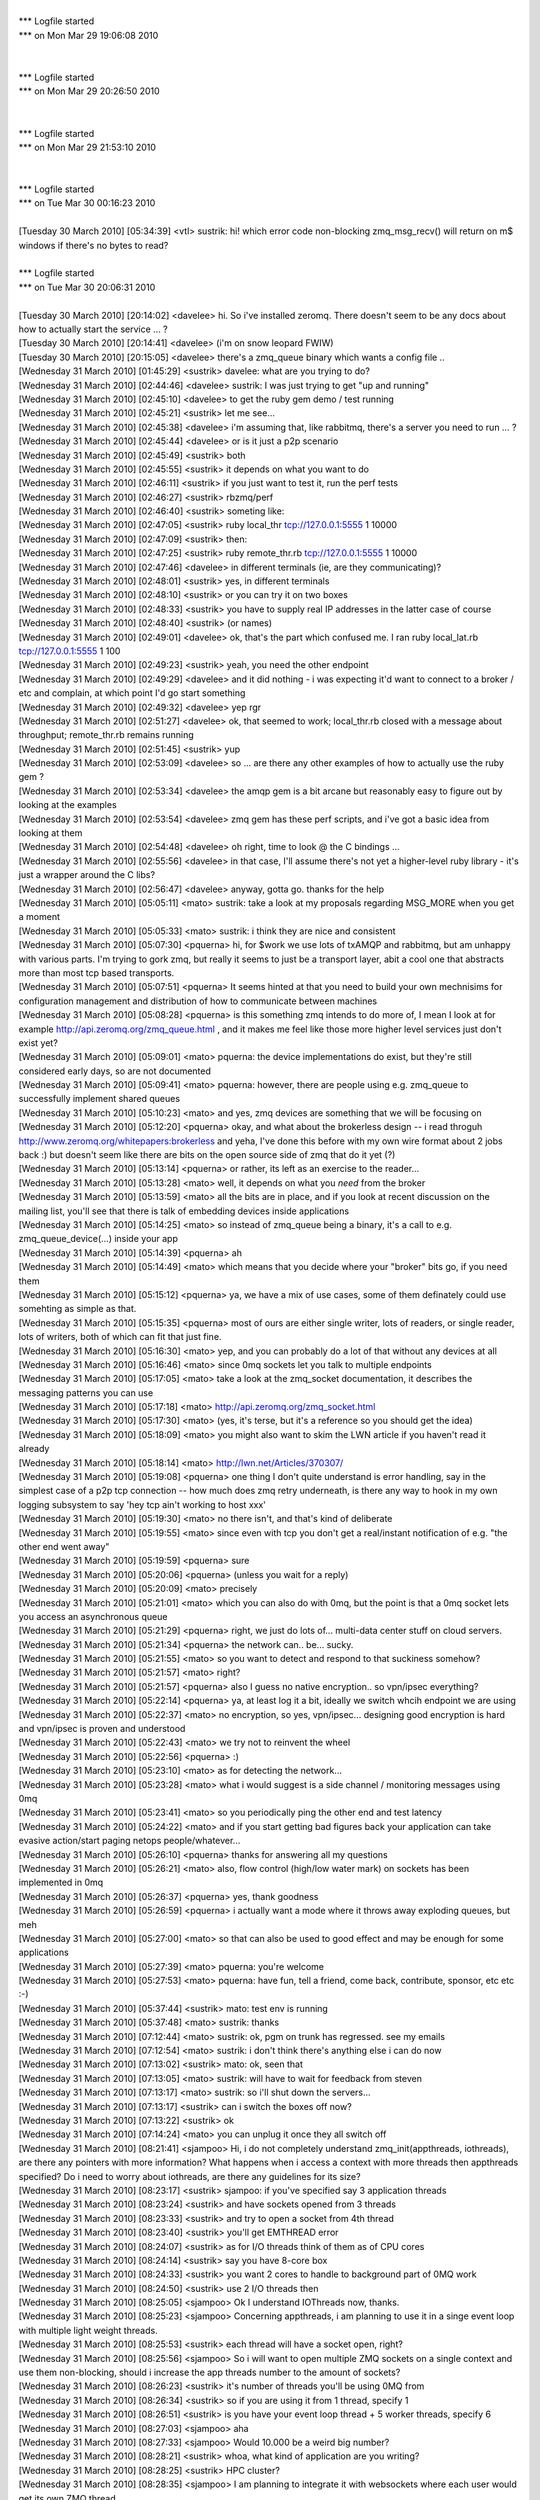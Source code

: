 
| 
| *** Logfile started
| *** on Mon Mar 29 19:06:08 2010
| 
| 
| *** Logfile started
| *** on Mon Mar 29 20:26:50 2010
| 
| 
| *** Logfile started
| *** on Mon Mar 29 21:53:10 2010
| 
| 
| *** Logfile started
| *** on Tue Mar 30 00:16:23 2010
| 
| [Tuesday 30 March 2010] [05:34:39] <vtl>    sustrik: hi! which error code non-blocking zmq_msg_recv() will return on m$ windows if there's no bytes to read?
| 
| *** Logfile started
| *** on Tue Mar 30 20:06:31 2010
| 
| [Tuesday 30 March 2010] [20:14:02] <davelee>    hi. So i've installed zeromq. There doesn't seem to be any docs about how to actually start the service ... ? 
| [Tuesday 30 March 2010] [20:14:41] <davelee>    (i'm on snow leopard FWIW)
| [Tuesday 30 March 2010] [20:15:05] <davelee>    there's a zmq_queue binary which wants a config file ..
| [Wednesday 31 March 2010] [01:45:29] <sustrik>  davelee: what are you trying to do?
| [Wednesday 31 March 2010] [02:44:46] <davelee>  sustrik: I was just trying to get "up and running"
| [Wednesday 31 March 2010] [02:45:10] <davelee>  to get the ruby gem demo / test running
| [Wednesday 31 March 2010] [02:45:21] <sustrik>  let me see...
| [Wednesday 31 March 2010] [02:45:38] <davelee>  i'm assuming that, like rabbitmq, there's a server you need to run  ... ? 
| [Wednesday 31 March 2010] [02:45:44] <davelee>  or is it just a p2p scenario
| [Wednesday 31 March 2010] [02:45:49] <sustrik>  both
| [Wednesday 31 March 2010] [02:45:55] <sustrik>  it depends on what you want to do
| [Wednesday 31 March 2010] [02:46:11] <sustrik>  if you just want to test it, run the perf tests
| [Wednesday 31 March 2010] [02:46:27] <sustrik>  rbzmq/perf
| [Wednesday 31 March 2010] [02:46:40] <sustrik>  someting like:
| [Wednesday 31 March 2010] [02:47:05] <sustrik>  ruby local_thr tcp://127.0.0.1:5555 1 10000
| [Wednesday 31 March 2010] [02:47:09] <sustrik>  then:
| [Wednesday 31 March 2010] [02:47:25] <sustrik>  ruby remote_thr.rb tcp://127.0.0.1:5555 1 10000
| [Wednesday 31 March 2010] [02:47:46] <davelee>  in different terminals (ie, are they communicating)? 
| [Wednesday 31 March 2010] [02:48:01] <sustrik>  yes, in different terminals
| [Wednesday 31 March 2010] [02:48:10] <sustrik>  or you can try it on two boxes
| [Wednesday 31 March 2010] [02:48:33] <sustrik>  you have to supply real IP addresses in the latter case of course
| [Wednesday 31 March 2010] [02:48:40] <sustrik>  (or names)
| [Wednesday 31 March 2010] [02:49:01] <davelee>  ok, that's the part which confused me. I ran ruby local_lat.rb tcp://127.0.0.1:5555 1 100
| [Wednesday 31 March 2010] [02:49:23] <sustrik>  yeah, you need the other endpoint
| [Wednesday 31 March 2010] [02:49:29] <davelee>  and it did nothing - i was expecting it'd want to connect to a broker / etc and complain, at which point I'd go start something
| [Wednesday 31 March 2010] [02:49:32] <davelee>  yep rgr
| [Wednesday 31 March 2010] [02:51:27] <davelee>  ok, that seemed to work; local_thr.rb closed with a message about throughput; remote_thr.rb remains running
| [Wednesday 31 March 2010] [02:51:45] <sustrik>  yup
| [Wednesday 31 March 2010] [02:53:09] <davelee>  so ... are there any other examples of how to actually use the ruby gem ?
| [Wednesday 31 March 2010] [02:53:34] <davelee>  the amqp gem is a bit arcane but reasonably easy to figure out by looking at the examples 
| [Wednesday 31 March 2010] [02:53:54] <davelee>  zmq gem has these perf scripts, and i've got a basic idea from looking at them 
| [Wednesday 31 March 2010] [02:54:48] <davelee>  oh right, time to look @ the C bindings ... 
| [Wednesday 31 March 2010] [02:55:56] <davelee>  in that case,  I'll assume there's not yet a higher-level ruby library - it's just a wrapper around the C libs? 
| [Wednesday 31 March 2010] [02:56:47] <davelee>  anyway, gotta go. thanks for the help 
| [Wednesday 31 March 2010] [05:05:11] <mato> sustrik: take a look at my proposals regarding MSG_MORE when you get a moment
| [Wednesday 31 March 2010] [05:05:33] <mato> sustrik: i think they are nice and consistent
| [Wednesday 31 March 2010] [05:07:30] <pquerna>  hi, for $work we use lots of txAMQP and rabbitmq, but am unhappy with various parts.  I'm trying to gork zmq, but really it seems to just be a transport layer, abit a cool one that abstracts more than most tcp based transports.  
| [Wednesday 31 March 2010] [05:07:51] <pquerna>  It seems hinted at that you need to build your own mechnisims for configuration management and distribution of how to communicate between machines
| [Wednesday 31 March 2010] [05:08:28] <pquerna>  is this something zmq intends to do more of, I mean I look at for example http://api.zeromq.org/zmq_queue.html , and it makes me feel like those more higher level services just don't exist yet?
| [Wednesday 31 March 2010] [05:09:01] <mato> pquerna: the device implementations do exist, but they're still considered early days, so are not documented
| [Wednesday 31 March 2010] [05:09:41] <mato> pquerna: however, there are people using e.g. zmq_queue to successfully implement shared queues
| [Wednesday 31 March 2010] [05:10:23] <mato> and yes, zmq devices are something that we will be focusing on
| [Wednesday 31 March 2010] [05:12:20] <pquerna>  okay, and what about the brokerless design -- i read throguh http://www.zeromq.org/whitepapers:brokerless and yeha, I've done this before with my own wire format about 2 jobs back :) but doesn't seem like there are bits on the open source side of zmq that do it yet (?)
| [Wednesday 31 March 2010] [05:13:14] <pquerna>  or rather, its left as an exercise to the reader...
| [Wednesday 31 March 2010] [05:13:28] <mato> well, it depends on what you *need* from the broker
| [Wednesday 31 March 2010] [05:13:59] <mato> all the bits are in place, and if you look at recent discussion on the mailing list, you'll see that there is talk of embedding devices inside applications
| [Wednesday 31 March 2010] [05:14:25] <mato> so instead of zmq_queue being a binary, it's a call to e.g. zmq_queue_device(...) inside your app
| [Wednesday 31 March 2010] [05:14:39] <pquerna>  ah
| [Wednesday 31 March 2010] [05:14:49] <mato> which means that you decide where your "broker" bits go, if you need them
| [Wednesday 31 March 2010] [05:15:12] <pquerna>  ya, we have a mix of use cases, some of them definately could use somehting as simple as that.
| [Wednesday 31 March 2010] [05:15:35] <pquerna>  most of ours are either single writer, lots of readers, or single reader, lots of writers, both of which can fit that just fine.
| [Wednesday 31 March 2010] [05:16:30] <mato> yep, and you can probably do a lot of that without any devices at all
| [Wednesday 31 March 2010] [05:16:46] <mato> since 0mq sockets let you talk to multiple endpoints
| [Wednesday 31 March 2010] [05:17:05] <mato> take a look at the zmq_socket documentation, it describes the messaging patterns you can use
| [Wednesday 31 March 2010] [05:17:18] <mato> http://api.zeromq.org/zmq_socket.html
| [Wednesday 31 March 2010] [05:17:30] <mato> (yes, it's terse, but it's a reference so you should get the idea)
| [Wednesday 31 March 2010] [05:18:09] <mato> you might also want to skim the LWN article if you haven't read it already
| [Wednesday 31 March 2010] [05:18:14] <mato> http://lwn.net/Articles/370307/
| [Wednesday 31 March 2010] [05:19:08] <pquerna>  one thing I don't quite understand is error handling, say in the simplest case of a p2p tcp connection -- how much does zmq retry underneath, is there any way to hook in my own logging subsystem to say 'hey tcp ain't working to host xxx'
| [Wednesday 31 March 2010] [05:19:30] <mato> no there isn't, and that's kind of deliberate
| [Wednesday 31 March 2010] [05:19:55] <mato> since even with tcp you don't get a real/instant notification of e.g. "the other end went away"
| [Wednesday 31 March 2010] [05:19:59] <pquerna>  sure
| [Wednesday 31 March 2010] [05:20:06] <pquerna>  (unless you wait for a reply)
| [Wednesday 31 March 2010] [05:20:09] <mato> precisely
| [Wednesday 31 March 2010] [05:21:01] <mato> which you can also do with 0mq, but the point is that a 0mq socket lets you access an asynchronous queue
| [Wednesday 31 March 2010] [05:21:29] <pquerna>  right, we just do lots of... multi-data center stuff on cloud servers.
| [Wednesday 31 March 2010] [05:21:34] <pquerna>  the network can.. be... sucky.
| [Wednesday 31 March 2010] [05:21:55] <mato> so you want to detect and respond to that suckiness somehow?
| [Wednesday 31 March 2010] [05:21:57] <mato> right?
| [Wednesday 31 March 2010] [05:21:57] <pquerna>  also I guess no native encryption.. so vpn/ipsec everything?
| [Wednesday 31 March 2010] [05:22:14] <pquerna>  ya, at least log it a bit, ideally we switch whcih endpoint we are using
| [Wednesday 31 March 2010] [05:22:37] <mato> no encryption, so yes, vpn/ipsec... designing good encryption is hard and vpn/ipsec is proven and understood
| [Wednesday 31 March 2010] [05:22:43] <mato> we try not to reinvent the wheel
| [Wednesday 31 March 2010] [05:22:56] <pquerna>  :)
| [Wednesday 31 March 2010] [05:23:10] <mato> as for detecting the network...
| [Wednesday 31 March 2010] [05:23:28] <mato> what i would suggest is a side channel / monitoring messages using 0mq
| [Wednesday 31 March 2010] [05:23:41] <mato> so you periodically ping the other end and test latency
| [Wednesday 31 March 2010] [05:24:22] <mato> and if you start getting bad figures back your application can take evasive action/start paging netops people/whatever...
| [Wednesday 31 March 2010] [05:26:10] <pquerna>  thanks for answering all my questions
| [Wednesday 31 March 2010] [05:26:21] <mato> also, flow control (high/low water mark) on sockets has been implemented in 0mq
| [Wednesday 31 March 2010] [05:26:37] <pquerna>  yes, thank goodness
| [Wednesday 31 March 2010] [05:26:59] <pquerna>  i actually want a mode where it throws away exploding queues, but meh
| [Wednesday 31 March 2010] [05:27:00] <mato> so that can also be used to good effect and may be enough for some applications
| [Wednesday 31 March 2010] [05:27:39] <mato> pquerna: you're welcome
| [Wednesday 31 March 2010] [05:27:53] <mato> pquerna: have fun, tell a friend, come back, contribute, sponsor, etc etc :-)
| [Wednesday 31 March 2010] [05:37:44] <sustrik>  mato: test env is running
| [Wednesday 31 March 2010] [05:37:48] <mato> sustrik: thanks
| [Wednesday 31 March 2010] [07:12:44] <mato> sustrik: ok, pgm on trunk has regressed. see my emails
| [Wednesday 31 March 2010] [07:12:54] <mato> sustrik: i don't think there's anything else i can do now
| [Wednesday 31 March 2010] [07:13:02] <sustrik>  mato: ok, seen that
| [Wednesday 31 March 2010] [07:13:05] <mato> sustrik: will have to wait for feedback from steven
| [Wednesday 31 March 2010] [07:13:17] <mato> sustrik: so i'll shut down the servers...
| [Wednesday 31 March 2010] [07:13:17] <sustrik>  can i switch the boxes off now?
| [Wednesday 31 March 2010] [07:13:22] <sustrik>  ok
| [Wednesday 31 March 2010] [07:14:24] <mato> you can unplug it once they all switch off
| [Wednesday 31 March 2010] [08:21:41] <sjampoo>  Hi, i do not completely understand zmq_init(appthreads, iothreads), are there any pointers with more information? What happens when i access a context with more threads then appthreads specified?  Do i need to worry about iothreads, are there any guidelines for its size? 
| [Wednesday 31 March 2010] [08:23:17] <sustrik>  sjampoo: if you've specified say 3 application threads
| [Wednesday 31 March 2010] [08:23:24] <sustrik>  and have sockets opened from 3 threads
| [Wednesday 31 March 2010] [08:23:33] <sustrik>  and try to open a socket from 4th thread
| [Wednesday 31 March 2010] [08:23:40] <sustrik>  you'll get EMTHREAD error
| [Wednesday 31 March 2010] [08:24:07] <sustrik>  as for I/O threads think of them as of CPU cores
| [Wednesday 31 March 2010] [08:24:14] <sustrik>  say you have 8-core box
| [Wednesday 31 March 2010] [08:24:33] <sustrik>  you want 2 cores to handle to background part of 0MQ work
| [Wednesday 31 March 2010] [08:24:50] <sustrik>  use 2 I/O threads then
| [Wednesday 31 March 2010] [08:25:05] <sjampoo>  Ok I understand IOThreads now, thanks.
| [Wednesday 31 March 2010] [08:25:23] <sjampoo>  Concerning appthreads, i am planning to use it in a singe event loop with multiple light weight threads.
| [Wednesday 31 March 2010] [08:25:53] <sustrik>  each thread will have a socket open, right?
| [Wednesday 31 March 2010] [08:25:56] <sjampoo>  So i will want to open multiple ZMQ sockets on a single context and use them non-blocking, should i increase the app threads number to the amount of sockets? 
| [Wednesday 31 March 2010] [08:26:23] <sustrik>  it's number of threads you'll be using 0MQ from
| [Wednesday 31 March 2010] [08:26:34] <sustrik>  so if you are using it from 1 thread, specify 1
| [Wednesday 31 March 2010] [08:26:51] <sustrik>  is you have your event loop thread + 5 worker threads, specify 6
| [Wednesday 31 March 2010] [08:27:03] <sjampoo>  aha
| [Wednesday 31 March 2010] [08:27:33] <sjampoo>  Would 10.000 be a weird big number? 
| [Wednesday 31 March 2010] [08:28:21] <sustrik>  whoa, what kind of application are you writing?
| [Wednesday 31 March 2010] [08:28:25] <sustrik>  HPC cluster?
| [Wednesday 31 March 2010] [08:28:35] <sjampoo>  I am planning to integrate it with websockets where each user would get its own ZMQ thread.
| [Wednesday 31 March 2010] [08:28:59] <sustrik>  you are planning for 10000 threads on a single box?
| [Wednesday 31 March 2010] [08:29:10] <sustrik>  how many CPU cores there are?
| [Wednesday 31 March 2010] [08:29:14] <sjampoo>  10000 lightweight threads
| [Wednesday 31 March 2010] [08:29:33] <sjampoo>  (with stackless Python)
| [Wednesday 31 March 2010] [08:29:49] <sustrik>  ah, you mean python pseudo-threads?
| [Wednesday 31 March 2010] [08:29:54] <sustrik>  or green threads
| [Wednesday 31 March 2010] [08:29:55] <sjampoo>  yes.
| [Wednesday 31 March 2010] [08:29:58] <sjampoo>  Green Threads
| [Wednesday 31 March 2010] [08:30:01] <sjampoo>  Tasklets really
| [Wednesday 31 March 2010] [08:30:27] <sustrik>  afaik all python green threads map to a single OS thread
| [Wednesday 31 March 2010] [08:30:38] <sustrik>  so specify 1
| [Wednesday 31 March 2010] [08:30:42] <sjampoo>  Ok.
| [Wednesday 31 March 2010] [08:31:09] <sjampoo>  So that appthread does in no way limit the amount of sockets i can open is my real question i think.
| [Wednesday 31 March 2010] [08:31:48] <sjampoo>  (I mean the appthread setting to zmq_init)
| [Wednesday 31 March 2010] [08:33:53] <sustrik>  no, it's just number of threads
| [Wednesday 31 March 2010] [08:33:59] <sustrik>  even if you have 1 thread
| [Wednesday 31 March 2010] [08:34:05] <sustrik>  you can open 1000 sockets
| [Wednesday 31 March 2010] [08:34:23] <sjampoo>  ok thanks for clearing that up for me
| [Wednesday 31 March 2010] [08:34:45] <sustrik>  np
| [Wednesday 31 March 2010] [08:34:45] <sjampoo>  ZMQ is really nice, did some benchmarks its really fast
| [Wednesday 31 March 2010] [08:34:52] <sustrik>  we've tried :)
| [Wednesday 31 March 2010] [08:41:49] <sjampoo>  I also love the design of the website and the documentation. But it took me some time to understand the level at which ZMQ operates, which is pretty low compared to other messaging systems. But, really like it for that. 
| [Wednesday 31 March 2010] [08:46:59] <sustrik>  sjampoo: if you have any suggestion how to organise the documentation better
| [Wednesday 31 March 2010] [08:47:12] <sustrik>  give us a hint
| [Wednesday 31 March 2010] [08:47:37] <sustrik>  what kind of info would you have preferred to see first?
| [Wednesday 31 March 2010] [08:47:39] <sustrik>  etc.
| [Wednesday 31 March 2010] [08:48:33] <sjampoo>  i'll give it some thought and might get back to it on the mailing list
| [Wednesday 31 March 2010] [08:49:03] <sustrik>  sjampoo: thanks
| [Wednesday 31 March 2010] [08:49:54] <sjampoo>  I think the main thing that i know understand is that ZMQ isn't really a messaging system but an awesome socket implementation on which you can build your own MS.
| [Wednesday 31 March 2010] [08:51:34] <sustrik>  it depends on the exact meaning of "messaging system"
| [Wednesday 31 March 2010] [08:51:46] <sustrik>  the problem is that the terminology is pretty vague
| [Wednesday 31 March 2010] [08:52:37] <sustrik>  so what we thought of was ditching all the "messaging middleware" terminology on the front page
| [Wednesday 31 March 2010] [08:52:52] <sustrik>  and instead presenting what you can do with the product
| [Wednesday 31 March 2010] [08:53:05] <sustrik>  something like:
| [Wednesday 31 March 2010] [08:53:15] <sustrik>  "write a server in 10 lines of code"
| [Wednesday 31 March 2010] [08:54:06] <sjampoo>  I completely agree with that.  The problem with my specific case is, that I started looking at ZMQ after i read about a comparison on the SecondLife wiki, it is different than RabbitMQ or ActiveMQ.
| [Wednesday 31 March 2010] [08:54:54] <sustrik>  yup, but the difference is hard to explain, we've been struggling with explaining it for years
| [Wednesday 31 March 2010] [08:55:06] <sustrik>  i mean, explaining it in 1-2 paragrahs on the frontpage
| [Wednesday 31 March 2010] [08:55:38] <sustrik>  so that all kinds of people that come to the website get at least a dim idea of what the hell is it about
| [Wednesday 31 March 2010] [09:16:53] <sjampoo>  I think a good analogy would be that where ActiveMQ/RabbitMQ gives you a post office, ZMQ gives you couriers. While being lightweight and fast you do need to take care of them yourself. 
| [Wednesday 31 March 2010] [09:21:35] <sustrik>  hm, makes sense
| [Wednesday 31 March 2010] [09:21:55] <sustrik>  what about "a new layer of Internet stack"
| [Wednesday 31 March 2010] [09:22:10] <sustrik>  + a picture showing Ethernet, IP, TCP, UDP and 0MQ on top of that?
| [Wednesday 31 March 2010] [09:24:56] <sjampoo>  yes that makes sense, i personally think of ZMQ as TCP/IP covered in sugar. All the flexibility without the headaches. 
| [Wednesday 31 March 2010] [09:25:52] <sjampoo>  I think it makes a perfect combination with high level languages such as Python.
| [Wednesday 31 March 2010] [09:36:42] <sjampoo>  I really think it is important to stress the level at which ZMQ operates. I remember that i read the article: 'broker vs brokerless' a while ago and after finishing it started looking for broker/directory service options. 
| [Wednesday 31 March 2010] [09:37:08] <sjampoo>  Now that i understand what ZMQ provides and doesn't provide it makes sense. 
| [Wednesday 31 March 2010] [09:50:10] <sustrik>  ok, i'll try to improve the frontpage...
| [Wednesday 31 March 2010] [10:13:31] <mato> sustrik: i had an idea
| [Wednesday 31 March 2010] [10:13:37] <mato> sustrik: are you around?
| [Wednesday 31 March 2010] [10:37:12] <CIA-5>    zeromq2: 03Martin Hurton 07master * r37fd1a7 10/ src/rep.cpp : Handle full-pipe for REP sockets more gracefully - http://bit.ly/aAszD1
| [Wednesday 31 March 2010] [12:10:01] <sjampoo>  Hmm what is causing the huge interest spike in ZMQ at the moment? I see lots of people bookmarking it at delicious today and yesterday. 
| [Wednesday 31 March 2010] [12:14:09] <sjampoo>  ah, probably the 'AMQP fundamentally flawed' article by Hintjes (which hit Hacker News)
| [Wednesday 31 March 2010] [12:16:03] <squeeky>  few people tweeted about it.
| [Wednesday 31 March 2010] [12:16:13] <sjampoo>  yah saw that too
| [Wednesday 31 March 2010] [15:30:06] <mikko>    howdy
| [Wednesday 31 March 2010] [17:02:20]     * impl looks at mikko 
| [Wednesday 31 March 2010] [20:03:20] <wutang>   I am very familiar with 29west...are there any documents out there describing the differences in architecture and possible API differences between the two?
| [Wednesday 31 March 2010] [20:03:49] <wutang>   Also, I haven't found many examples beyond the most basic...are there any good repositories of examples or real applications that are open source?
| [Tuesday 30 March 2010] [05:34:39] <vtl>    sustrik: hi! which error code non-blocking zmq_msg_recv() will return on m$ windows if there's no bytes to read?
| [Tuesday 30 March 2010] [20:14:02] <davelee>    hi. So i've installed zeromq. There doesn't seem to be any docs about how to actually start the service ... ? 
| [Tuesday 30 March 2010] [20:14:41] <davelee>    (i'm on snow leopard FWIW)
| [Tuesday 30 March 2010] [20:15:05] <davelee>    there's a zmq_queue binary which wants a config file ..
| [Wednesday 31 March 2010] [01:45:29] <sustrik>  davelee: what are you trying to do?
| [Wednesday 31 March 2010] [02:44:46] <davelee>  sustrik: I was just trying to get "up and running"
| [Wednesday 31 March 2010] [02:45:10] <davelee>  to get the ruby gem demo / test running
| [Wednesday 31 March 2010] [02:45:21] <sustrik>  let me see...
| [Wednesday 31 March 2010] [02:45:38] <davelee>  i'm assuming that, like rabbitmq, there's a server you need to run  ... ? 
| [Wednesday 31 March 2010] [02:45:44] <davelee>  or is it just a p2p scenario
| [Wednesday 31 March 2010] [02:45:49] <sustrik>  both
| [Wednesday 31 March 2010] [02:45:55] <sustrik>  it depends on what you want to do
| [Wednesday 31 March 2010] [02:46:11] <sustrik>  if you just want to test it, run the perf tests
| [Wednesday 31 March 2010] [02:46:27] <sustrik>  rbzmq/perf
| [Wednesday 31 March 2010] [02:46:40] <sustrik>  someting like:
| [Wednesday 31 March 2010] [02:47:05] <sustrik>  ruby local_thr tcp://127.0.0.1:5555 1 10000
| [Wednesday 31 March 2010] [02:47:09] <sustrik>  then:
| [Wednesday 31 March 2010] [02:47:25] <sustrik>  ruby remote_thr.rb tcp://127.0.0.1:5555 1 10000
| [Wednesday 31 March 2010] [02:47:46] <davelee>  in different terminals (ie, are they communicating)? 
| [Wednesday 31 March 2010] [02:48:01] <sustrik>  yes, in different terminals
| [Wednesday 31 March 2010] [02:48:10] <sustrik>  or you can try it on two boxes
| [Wednesday 31 March 2010] [02:48:33] <sustrik>  you have to supply real IP addresses in the latter case of course
| [Wednesday 31 March 2010] [02:48:40] <sustrik>  (or names)
| [Wednesday 31 March 2010] [02:49:01] <davelee>  ok, that's the part which confused me. I ran ruby local_lat.rb tcp://127.0.0.1:5555 1 100
| [Wednesday 31 March 2010] [02:49:23] <sustrik>  yeah, you need the other endpoint
| [Wednesday 31 March 2010] [02:49:29] <davelee>  and it did nothing - i was expecting it'd want to connect to a broker / etc and complain, at which point I'd go start something
| [Wednesday 31 March 2010] [02:49:32] <davelee>  yep rgr
| [Wednesday 31 March 2010] [02:51:27] <davelee>  ok, that seemed to work; local_thr.rb closed with a message about throughput; remote_thr.rb remains running
| [Wednesday 31 March 2010] [02:51:45] <sustrik>  yup
| [Wednesday 31 March 2010] [02:53:09] <davelee>  so ... are there any other examples of how to actually use the ruby gem ?
| [Wednesday 31 March 2010] [02:53:34] <davelee>  the amqp gem is a bit arcane but reasonably easy to figure out by looking at the examples 
| [Wednesday 31 March 2010] [02:53:54] <davelee>  zmq gem has these perf scripts, and i've got a basic idea from looking at them 
| [Wednesday 31 March 2010] [02:54:48] <davelee>  oh right, time to look @ the C bindings ... 
| [Wednesday 31 March 2010] [02:55:56] <davelee>  in that case,  I'll assume there's not yet a higher-level ruby library - it's just a wrapper around the C libs? 
| [Wednesday 31 March 2010] [02:56:47] <davelee>  anyway, gotta go. thanks for the help 
| [Wednesday 31 March 2010] [05:05:11] <mato> sustrik: take a look at my proposals regarding MSG_MORE when you get a moment
| [Wednesday 31 March 2010] [05:05:33] <mato> sustrik: i think they are nice and consistent
| [Wednesday 31 March 2010] [05:07:30] <pquerna>  hi, for $work we use lots of txAMQP and rabbitmq, but am unhappy with various parts.  I'm trying to gork zmq, but really it seems to just be a transport layer, abit a cool one that abstracts more than most tcp based transports.  
| [Wednesday 31 March 2010] [05:07:51] <pquerna>  It seems hinted at that you need to build your own mechnisims for configuration management and distribution of how to communicate between machines
| [Wednesday 31 March 2010] [05:08:28] <pquerna>  is this something zmq intends to do more of, I mean I look at for example http://api.zeromq.org/zmq_queue.html , and it makes me feel like those more higher level services just don't exist yet?
| [Wednesday 31 March 2010] [05:09:01] <mato> pquerna: the device implementations do exist, but they're still considered early days, so are not documented
| [Wednesday 31 March 2010] [05:09:41] <mato> pquerna: however, there are people using e.g. zmq_queue to successfully implement shared queues
| [Wednesday 31 March 2010] [05:10:23] <mato> and yes, zmq devices are something that we will be focusing on
| [Wednesday 31 March 2010] [05:12:20] <pquerna>  okay, and what about the brokerless design -- i read throguh http://www.zeromq.org/whitepapers:brokerless and yeha, I've done this before with my own wire format about 2 jobs back :) but doesn't seem like there are bits on the open source side of zmq that do it yet (?)
| [Wednesday 31 March 2010] [05:13:14] <pquerna>  or rather, its left as an exercise to the reader...
| [Wednesday 31 March 2010] [05:13:28] <mato> well, it depends on what you *need* from the broker
| [Wednesday 31 March 2010] [05:13:59] <mato> all the bits are in place, and if you look at recent discussion on the mailing list, you'll see that there is talk of embedding devices inside applications
| [Wednesday 31 March 2010] [05:14:25] <mato> so instead of zmq_queue being a binary, it's a call to e.g. zmq_queue_device(...) inside your app
| [Wednesday 31 March 2010] [05:14:39] <pquerna>  ah
| [Wednesday 31 March 2010] [05:14:49] <mato> which means that you decide where your "broker" bits go, if you need them
| [Wednesday 31 March 2010] [05:15:12] <pquerna>  ya, we have a mix of use cases, some of them definately could use somehting as simple as that.
| [Wednesday 31 March 2010] [05:15:35] <pquerna>  most of ours are either single writer, lots of readers, or single reader, lots of writers, both of which can fit that just fine.
| [Wednesday 31 March 2010] [05:16:30] <mato> yep, and you can probably do a lot of that without any devices at all
| [Wednesday 31 March 2010] [05:16:46] <mato> since 0mq sockets let you talk to multiple endpoints
| [Wednesday 31 March 2010] [05:17:05] <mato> take a look at the zmq_socket documentation, it describes the messaging patterns you can use
| [Wednesday 31 March 2010] [05:17:18] <mato> http://api.zeromq.org/zmq_socket.html
| [Wednesday 31 March 2010] [05:17:30] <mato> (yes, it's terse, but it's a reference so you should get the idea)
| [Wednesday 31 March 2010] [05:18:09] <mato> you might also want to skim the LWN article if you haven't read it already
| [Wednesday 31 March 2010] [05:18:14] <mato> http://lwn.net/Articles/370307/
| [Wednesday 31 March 2010] [05:19:08] <pquerna>  one thing I don't quite understand is error handling, say in the simplest case of a p2p tcp connection -- how much does zmq retry underneath, is there any way to hook in my own logging subsystem to say 'hey tcp ain't working to host xxx'
| [Wednesday 31 March 2010] [05:19:30] <mato> no there isn't, and that's kind of deliberate
| [Wednesday 31 March 2010] [05:19:55] <mato> since even with tcp you don't get a real/instant notification of e.g. "the other end went away"
| [Wednesday 31 March 2010] [05:19:59] <pquerna>  sure
| [Wednesday 31 March 2010] [05:20:06] <pquerna>  (unless you wait for a reply)
| [Wednesday 31 March 2010] [05:20:09] <mato> precisely
| [Wednesday 31 March 2010] [05:21:01] <mato> which you can also do with 0mq, but the point is that a 0mq socket lets you access an asynchronous queue
| [Wednesday 31 March 2010] [05:21:29] <pquerna>  right, we just do lots of... multi-data center stuff on cloud servers.
| [Wednesday 31 March 2010] [05:21:34] <pquerna>  the network can.. be... sucky.
| [Wednesday 31 March 2010] [05:21:55] <mato> so you want to detect and respond to that suckiness somehow?
| [Wednesday 31 March 2010] [05:21:57] <mato> right?
| [Wednesday 31 March 2010] [05:21:57] <pquerna>  also I guess no native encryption.. so vpn/ipsec everything?
| [Wednesday 31 March 2010] [05:22:14] <pquerna>  ya, at least log it a bit, ideally we switch whcih endpoint we are using
| [Wednesday 31 March 2010] [05:22:37] <mato> no encryption, so yes, vpn/ipsec... designing good encryption is hard and vpn/ipsec is proven and understood
| [Wednesday 31 March 2010] [05:22:43] <mato> we try not to reinvent the wheel
| [Wednesday 31 March 2010] [05:22:56] <pquerna>  :)
| [Wednesday 31 March 2010] [05:23:10] <mato> as for detecting the network...
| [Wednesday 31 March 2010] [05:23:28] <mato> what i would suggest is a side channel / monitoring messages using 0mq
| [Wednesday 31 March 2010] [05:23:41] <mato> so you periodically ping the other end and test latency
| [Wednesday 31 March 2010] [05:24:22] <mato> and if you start getting bad figures back your application can take evasive action/start paging netops people/whatever...
| [Wednesday 31 March 2010] [05:26:10] <pquerna>  thanks for answering all my questions
| [Wednesday 31 March 2010] [05:26:21] <mato> also, flow control (high/low water mark) on sockets has been implemented in 0mq
| [Wednesday 31 March 2010] [05:26:37] <pquerna>  yes, thank goodness
| [Wednesday 31 March 2010] [05:26:59] <pquerna>  i actually want a mode where it throws away exploding queues, but meh
| [Wednesday 31 March 2010] [05:27:00] <mato> so that can also be used to good effect and may be enough for some applications
| [Wednesday 31 March 2010] [05:27:39] <mato> pquerna: you're welcome
| [Wednesday 31 March 2010] [05:27:53] <mato> pquerna: have fun, tell a friend, come back, contribute, sponsor, etc etc :-)
| [Wednesday 31 March 2010] [05:37:44] <sustrik>  mato: test env is running
| [Wednesday 31 March 2010] [05:37:48] <mato> sustrik: thanks
| [Wednesday 31 March 2010] [07:12:44] <mato> sustrik: ok, pgm on trunk has regressed. see my emails
| [Wednesday 31 March 2010] [07:12:54] <mato> sustrik: i don't think there's anything else i can do now
| [Wednesday 31 March 2010] [07:13:02] <sustrik>  mato: ok, seen that
| [Wednesday 31 March 2010] [07:13:05] <mato> sustrik: will have to wait for feedback from steven
| [Wednesday 31 March 2010] [07:13:17] <mato> sustrik: so i'll shut down the servers...
| [Wednesday 31 March 2010] [07:13:17] <sustrik>  can i switch the boxes off now?
| [Wednesday 31 March 2010] [07:13:22] <sustrik>  ok
| [Wednesday 31 March 2010] [07:14:24] <mato> you can unplug it once they all switch off
| [Wednesday 31 March 2010] [08:21:41] <sjampoo>  Hi, i do not completely understand zmq_init(appthreads, iothreads), are there any pointers with more information? What happens when i access a context with more threads then appthreads specified?  Do i need to worry about iothreads, are there any guidelines for its size? 
| [Wednesday 31 March 2010] [08:23:17] <sustrik>  sjampoo: if you've specified say 3 application threads
| [Wednesday 31 March 2010] [08:23:24] <sustrik>  and have sockets opened from 3 threads
| [Wednesday 31 March 2010] [08:23:33] <sustrik>  and try to open a socket from 4th thread
| [Wednesday 31 March 2010] [08:23:40] <sustrik>  you'll get EMTHREAD error
| [Wednesday 31 March 2010] [08:24:07] <sustrik>  as for I/O threads think of them as of CPU cores
| [Wednesday 31 March 2010] [08:24:14] <sustrik>  say you have 8-core box
| [Wednesday 31 March 2010] [08:24:33] <sustrik>  you want 2 cores to handle to background part of 0MQ work
| [Wednesday 31 March 2010] [08:24:50] <sustrik>  use 2 I/O threads then
| [Wednesday 31 March 2010] [08:25:05] <sjampoo>  Ok I understand IOThreads now, thanks.
| [Wednesday 31 March 2010] [08:25:23] <sjampoo>  Concerning appthreads, i am planning to use it in a singe event loop with multiple light weight threads.
| [Wednesday 31 March 2010] [08:25:53] <sustrik>  each thread will have a socket open, right?
| [Wednesday 31 March 2010] [08:25:56] <sjampoo>  So i will want to open multiple ZMQ sockets on a single context and use them non-blocking, should i increase the app threads number to the amount of sockets? 
| [Wednesday 31 March 2010] [08:26:23] <sustrik>  it's number of threads you'll be using 0MQ from
| [Wednesday 31 March 2010] [08:26:34] <sustrik>  so if you are using it from 1 thread, specify 1
| [Wednesday 31 March 2010] [08:26:51] <sustrik>  is you have your event loop thread + 5 worker threads, specify 6
| [Wednesday 31 March 2010] [08:27:03] <sjampoo>  aha
| [Wednesday 31 March 2010] [08:27:33] <sjampoo>  Would 10.000 be a weird big number? 
| [Wednesday 31 March 2010] [08:28:21] <sustrik>  whoa, what kind of application are you writing?
| [Wednesday 31 March 2010] [08:28:25] <sustrik>  HPC cluster?
| [Wednesday 31 March 2010] [08:28:35] <sjampoo>  I am planning to integrate it with websockets where each user would get its own ZMQ thread.
| [Wednesday 31 March 2010] [08:28:59] <sustrik>  you are planning for 10000 threads on a single box?
| [Wednesday 31 March 2010] [08:29:10] <sustrik>  how many CPU cores there are?
| [Wednesday 31 March 2010] [08:29:14] <sjampoo>  10000 lightweight threads
| [Wednesday 31 March 2010] [08:29:33] <sjampoo>  (with stackless Python)
| [Wednesday 31 March 2010] [08:29:49] <sustrik>  ah, you mean python pseudo-threads?
| [Wednesday 31 March 2010] [08:29:54] <sustrik>  or green threads
| [Wednesday 31 March 2010] [08:29:55] <sjampoo>  yes.
| [Wednesday 31 March 2010] [08:29:58] <sjampoo>  Green Threads
| [Wednesday 31 March 2010] [08:30:01] <sjampoo>  Tasklets really
| [Wednesday 31 March 2010] [08:30:27] <sustrik>  afaik all python green threads map to a single OS thread
| [Wednesday 31 March 2010] [08:30:38] <sustrik>  so specify 1
| [Wednesday 31 March 2010] [08:30:42] <sjampoo>  Ok.
| [Wednesday 31 March 2010] [08:31:09] <sjampoo>  So that appthread does in no way limit the amount of sockets i can open is my real question i think.
| [Wednesday 31 March 2010] [08:31:48] <sjampoo>  (I mean the appthread setting to zmq_init)
| [Wednesday 31 March 2010] [08:33:53] <sustrik>  no, it's just number of threads
| [Wednesday 31 March 2010] [08:33:59] <sustrik>  even if you have 1 thread
| [Wednesday 31 March 2010] [08:34:05] <sustrik>  you can open 1000 sockets
| [Wednesday 31 March 2010] [08:34:23] <sjampoo>  ok thanks for clearing that up for me
| [Wednesday 31 March 2010] [08:34:45] <sustrik>  np
| [Wednesday 31 March 2010] [08:34:45] <sjampoo>  ZMQ is really nice, did some benchmarks its really fast
| [Wednesday 31 March 2010] [08:34:52] <sustrik>  we've tried :)
| [Wednesday 31 March 2010] [08:41:49] <sjampoo>  I also love the design of the website and the documentation. But it took me some time to understand the level at which ZMQ operates, which is pretty low compared to other messaging systems. But, really like it for that. 
| [Wednesday 31 March 2010] [08:46:59] <sustrik>  sjampoo: if you have any suggestion how to organise the documentation better
| [Wednesday 31 March 2010] [08:47:12] <sustrik>  give us a hint
| [Wednesday 31 March 2010] [08:47:37] <sustrik>  what kind of info would you have preferred to see first?
| [Wednesday 31 March 2010] [08:47:39] <sustrik>  etc.
| [Wednesday 31 March 2010] [08:48:33] <sjampoo>  i'll give it some thought and might get back to it on the mailing list
| [Wednesday 31 March 2010] [08:49:03] <sustrik>  sjampoo: thanks
| [Wednesday 31 March 2010] [08:49:54] <sjampoo>  I think the main thing that i know understand is that ZMQ isn't really a messaging system but an awesome socket implementation on which you can build your own MS.
| [Wednesday 31 March 2010] [08:51:34] <sustrik>  it depends on the exact meaning of "messaging system"
| [Wednesday 31 March 2010] [08:51:46] <sustrik>  the problem is that the terminology is pretty vague
| [Wednesday 31 March 2010] [08:52:37] <sustrik>  so what we thought of was ditching all the "messaging middleware" terminology on the front page
| [Wednesday 31 March 2010] [08:52:52] <sustrik>  and instead presenting what you can do with the product
| [Wednesday 31 March 2010] [08:53:05] <sustrik>  something like:
| [Wednesday 31 March 2010] [08:53:15] <sustrik>  "write a server in 10 lines of code"
| [Wednesday 31 March 2010] [08:54:06] <sjampoo>  I completely agree with that.  The problem with my specific case is, that I started looking at ZMQ after i read about a comparison on the SecondLife wiki, it is different than RabbitMQ or ActiveMQ.
| [Wednesday 31 March 2010] [08:54:54] <sustrik>  yup, but the difference is hard to explain, we've been struggling with explaining it for years
| [Wednesday 31 March 2010] [08:55:06] <sustrik>  i mean, explaining it in 1-2 paragrahs on the frontpage
| [Wednesday 31 March 2010] [08:55:38] <sustrik>  so that all kinds of people that come to the website get at least a dim idea of what the hell is it about
| [Wednesday 31 March 2010] [09:16:53] <sjampoo>  I think a good analogy would be that where ActiveMQ/RabbitMQ gives you a post office, ZMQ gives you couriers. While being lightweight and fast you do need to take care of them yourself. 
| [Wednesday 31 March 2010] [09:21:35] <sustrik>  hm, makes sense
| [Wednesday 31 March 2010] [09:21:55] <sustrik>  what about "a new layer of Internet stack"
| [Wednesday 31 March 2010] [09:22:10] <sustrik>  + a picture showing Ethernet, IP, TCP, UDP and 0MQ on top of that?
| [Wednesday 31 March 2010] [09:24:56] <sjampoo>  yes that makes sense, i personally think of ZMQ as TCP/IP covered in sugar. All the flexibility without the headaches. 
| [Wednesday 31 March 2010] [09:25:52] <sjampoo>  I think it makes a perfect combination with high level languages such as Python.
| [Wednesday 31 March 2010] [09:36:42] <sjampoo>  I really think it is important to stress the level at which ZMQ operates. I remember that i read the article: 'broker vs brokerless' a while ago and after finishing it started looking for broker/directory service options. 
| [Wednesday 31 March 2010] [09:37:08] <sjampoo>  Now that i understand what ZMQ provides and doesn't provide it makes sense. 
| [Wednesday 31 March 2010] [09:50:10] <sustrik>  ok, i'll try to improve the frontpage...
| [Wednesday 31 March 2010] [10:13:31] <mato> sustrik: i had an idea
| [Wednesday 31 March 2010] [10:13:37] <mato> sustrik: are you around?
| [Wednesday 31 March 2010] [10:37:12] <CIA-5>    zeromq2: 03Martin Hurton 07master * r37fd1a7 10/ src/rep.cpp : Handle full-pipe for REP sockets more gracefully - http://bit.ly/aAszD1
| [Wednesday 31 March 2010] [12:10:01] <sjampoo>  Hmm what is causing the huge interest spike in ZMQ at the moment? I see lots of people bookmarking it at delicious today and yesterday. 
| [Wednesday 31 March 2010] [12:14:09] <sjampoo>  ah, probably the 'AMQP fundamentally flawed' article by Hintjes (which hit Hacker News)
| [Wednesday 31 March 2010] [12:16:03] <squeeky>  few people tweeted about it.
| [Wednesday 31 March 2010] [12:16:13] <sjampoo>  yah saw that too
| [Wednesday 31 March 2010] [15:30:06] <mikko>    howdy
| [Wednesday 31 March 2010] [17:02:20]     * impl looks at mikko 
| [Wednesday 31 March 2010] [20:03:20] <wutang>   I am very familiar with 29west...are there any documents out there describing the differences in architecture and possible API differences between the two?
| [Wednesday 31 March 2010] [20:03:49] <wutang>   Also, I haven't found many examples beyond the most basic...are there any good repositories of examples or real applications that are open source?